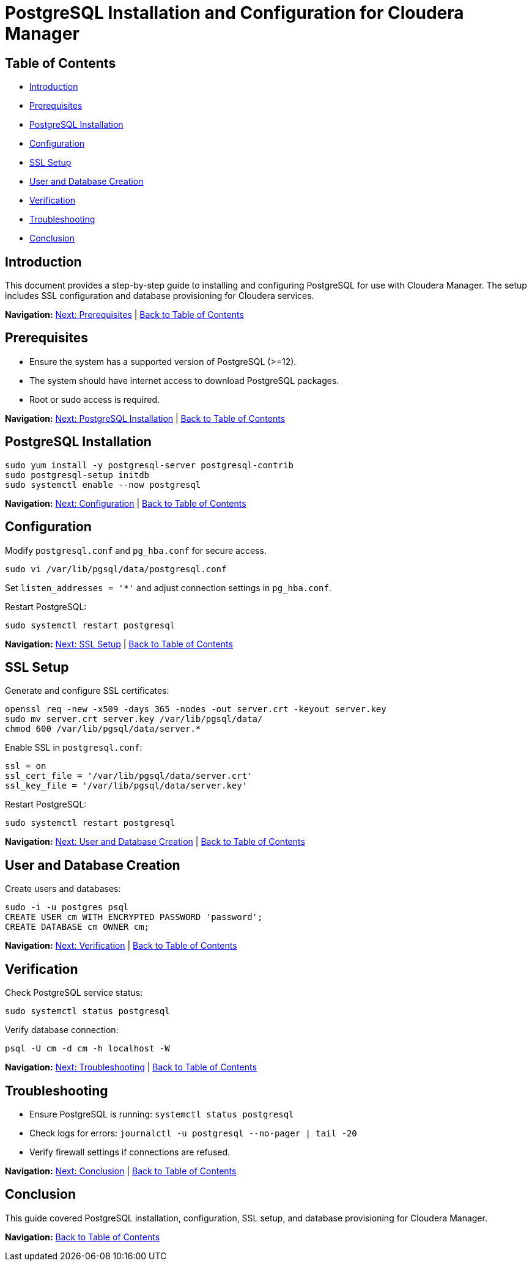 = PostgreSQL Installation and Configuration for Cloudera Manager

== Table of Contents

* <<introduction,Introduction>>
* <<prerequisites,Prerequisites>>
* <<installation,PostgreSQL Installation>>
* <<configuration,Configuration>>
* <<ssl_setup,SSL Setup>>
* <<user_db_creation,User and Database Creation>>
* <<verification,Verification>>
* <<troubleshooting,Troubleshooting>>
* <<conclusion,Conclusion>>

== [[introduction]] Introduction

This document provides a step-by-step guide to installing and configuring PostgreSQL for use with Cloudera Manager. The setup includes SSL configuration and database provisioning for Cloudera services.

[.text-center]
*Navigation:*
<<prerequisites,Next: Prerequisites>> | <<table_of_contents,Back to Table of Contents>>

== [[prerequisites]] Prerequisites

* Ensure the system has a supported version of PostgreSQL (>=12).
* The system should have internet access to download PostgreSQL packages.
* Root or sudo access is required.

[.text-center]
*Navigation:*
<<installation,Next: PostgreSQL Installation>> | <<table_of_contents,Back to Table of Contents>>

== [[installation]] PostgreSQL Installation

```sh
sudo yum install -y postgresql-server postgresql-contrib
sudo postgresql-setup initdb
sudo systemctl enable --now postgresql
```

[.text-center]
*Navigation:*
<<configuration,Next: Configuration>> | <<table_of_contents,Back to Table of Contents>>

== [[configuration]] Configuration

Modify `postgresql.conf` and `pg_hba.conf` for secure access.

```sh
sudo vi /var/lib/pgsql/data/postgresql.conf
```

Set `listen_addresses = '*'` and adjust connection settings in `pg_hba.conf`.

Restart PostgreSQL:
```sh
sudo systemctl restart postgresql
```

[.text-center]
*Navigation:*
<<ssl_setup,Next: SSL Setup>> | <<table_of_contents,Back to Table of Contents>>

== [[ssl_setup]] SSL Setup

Generate and configure SSL certificates:
```sh
openssl req -new -x509 -days 365 -nodes -out server.crt -keyout server.key
sudo mv server.crt server.key /var/lib/pgsql/data/
chmod 600 /var/lib/pgsql/data/server.*
```

Enable SSL in `postgresql.conf`:
```sh
ssl = on
ssl_cert_file = '/var/lib/pgsql/data/server.crt'
ssl_key_file = '/var/lib/pgsql/data/server.key'
```

Restart PostgreSQL:
```sh
sudo systemctl restart postgresql
```

[.text-center]
*Navigation:*
<<user_db_creation,Next: User and Database Creation>> | <<table_of_contents,Back to Table of Contents>>

== [[user_db_creation]] User and Database Creation

Create users and databases:
```sh
sudo -i -u postgres psql
CREATE USER cm WITH ENCRYPTED PASSWORD 'password';
CREATE DATABASE cm OWNER cm;
```

[.text-center]
*Navigation:*
<<verification,Next: Verification>> | <<table_of_contents,Back to Table of Contents>>

== [[verification]] Verification

Check PostgreSQL service status:
```sh
sudo systemctl status postgresql
```

Verify database connection:
```sh
psql -U cm -d cm -h localhost -W
```

[.text-center]
*Navigation:*
<<troubleshooting,Next: Troubleshooting>> | <<table_of_contents,Back to Table of Contents>>

== [[troubleshooting]] Troubleshooting

* Ensure PostgreSQL is running: `systemctl status postgresql`
* Check logs for errors: `journalctl -u postgresql --no-pager | tail -20`
* Verify firewall settings if connections are refused.

[.text-center]
*Navigation:*
<<conclusion,Next: Conclusion>> | <<table_of_contents,Back to Table of Contents>>

== [[conclusion]] Conclusion

This guide covered PostgreSQL installation, configuration, SSL setup, and database provisioning for Cloudera Manager.

[.text-center]
*Navigation:*
<<table_of_contents,Back to Table of Contents>>

